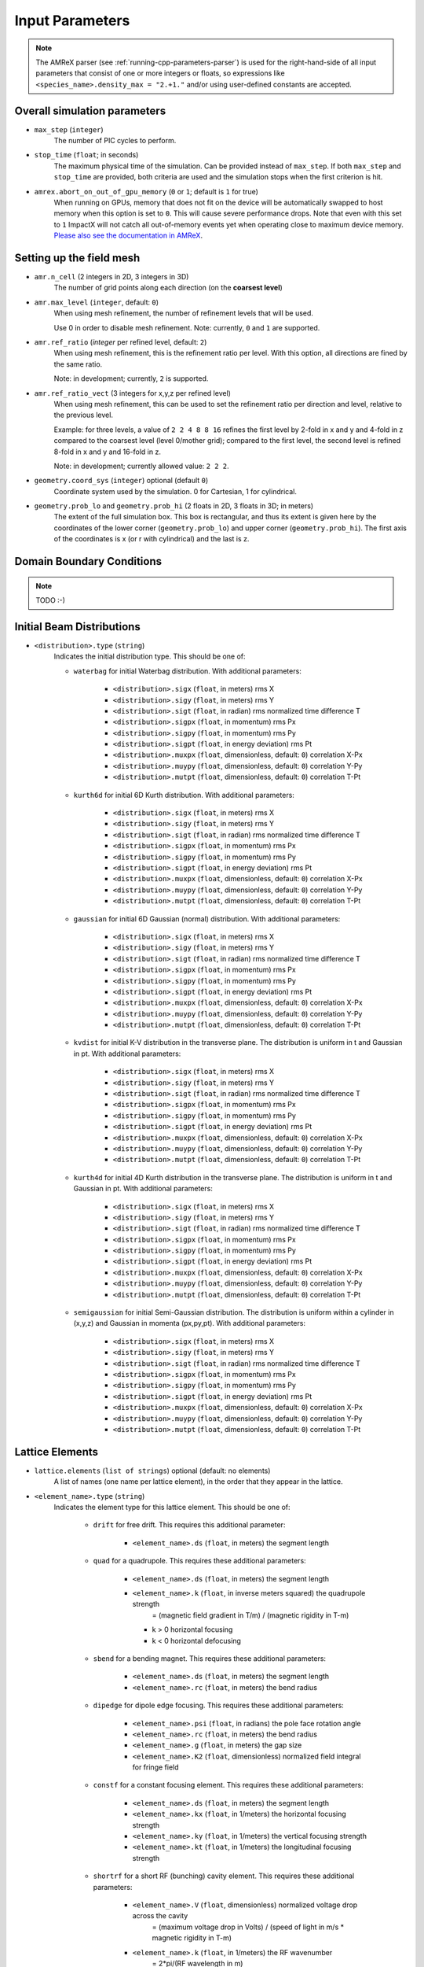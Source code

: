 .. _running-cpp-parameters:

Input Parameters
================

.. note::
   The AMReX parser (see :ref:`running-cpp-parameters-parser`) is used for the right-hand-side of all input parameters that consist of one or more integers or floats, so expressions like ``<species_name>.density_max = "2.+1."`` and/or using user-defined constants are accepted.

.. _running-cpp-parameters-overall:

Overall simulation parameters
-----------------------------

* ``max_step`` (``integer``)
    The number of PIC cycles to perform.

* ``stop_time`` (``float``; in seconds)
    The maximum physical time of the simulation. Can be provided instead of ``max_step``. If both
    ``max_step`` and ``stop_time`` are provided, both criteria are used and the simulation stops
    when the first criterion is hit.

* ``amrex.abort_on_out_of_gpu_memory``  (``0`` or ``1``; default is ``1`` for true)
    When running on GPUs, memory that does not fit on the device will be automatically swapped to host memory when this option is set to ``0``.
    This will cause severe performance drops.
    Note that even with this set to ``1`` ImpactX will not catch all out-of-memory events yet when operating close to maximum device memory.
    `Please also see the documentation in AMReX <https://amrex-codes.github.io/amrex/docs_html/GPU.html#inputs-parameters>`_.

.. _running-cpp-parameters-box:


Setting up the field mesh
-------------------------

* ``amr.n_cell`` (2 integers in 2D, 3 integers in 3D)
    The number of grid points along each direction (on the **coarsest level**)

* ``amr.max_level`` (``integer``, default: ``0``)
    When using mesh refinement, the number of refinement levels that will be used.

    Use 0 in order to disable mesh refinement.
    Note: currently, ``0`` and ``1`` are supported.

* ``amr.ref_ratio`` (`integer` per refined level, default: ``2``)
    When using mesh refinement, this is the refinement ratio per level.
    With this option, all directions are fined by the same ratio.

    Note: in development; currently, ``2`` is supported.

* ``amr.ref_ratio_vect`` (3 integers for x,y,z per refined level)
    When using mesh refinement, this can be used to set the refinement ratio per direction and level, relative to the previous level.

    Example: for three levels, a value of ``2 2 4 8 8 16`` refines the first level by 2-fold in x and y and 4-fold in z compared to the coarsest level (level 0/mother grid); compared to the first level, the second level is refined 8-fold in x and y and 16-fold in z.

    Note: in development; currently allowed value: ``2 2 2``.

* ``geometry.coord_sys`` (``integer``) optional (default ``0``)
    Coordinate system used by the simulation. 0 for Cartesian, 1 for cylindrical.

* ``geometry.prob_lo`` and ``geometry.prob_hi`` (2 floats in 2D, 3 floats in 3D; in meters)
    The extent of the full simulation box. This box is rectangular, and thus its
    extent is given here by the coordinates of the lower corner (``geometry.prob_lo``) and
    upper corner (``geometry.prob_hi``). The first axis of the coordinates is x
    (or r with cylindrical) and the last is z.


.. _running-cpp-parameters-bc:

Domain Boundary Conditions
--------------------------

.. note::

   TODO :-)


.. _running-cpp-parameters-particle:

Initial Beam Distributions
--------------------------

* ``<distribution>.type`` (``string``)
    Indicates the initial distribution type.
    This should be one of:

    * ``waterbag`` for initial Waterbag distribution.
      With additional parameters:

        * ``<distribution>.sigx`` (``float``, in meters) rms X
        * ``<distribution>.sigy`` (``float``, in meters) rms Y
        * ``<distribution>.sigt`` (``float``, in radian) rms normalized time difference T
        * ``<distribution>.sigpx`` (``float``, in momentum) rms Px
        * ``<distribution>.sigpy`` (``float``, in momentum) rms Py
        * ``<distribution>.sigpt`` (``float``, in energy deviation) rms Pt
        * ``<distribution>.muxpx`` (``float``, dimensionless, default: ``0``) correlation X-Px
        * ``<distribution>.muypy`` (``float``, dimensionless, default: ``0``) correlation Y-Py
        * ``<distribution>.mutpt`` (``float``, dimensionless, default: ``0``) correlation T-Pt

    * ``kurth6d`` for initial 6D Kurth distribution.
      With additional parameters:

        * ``<distribution>.sigx`` (``float``, in meters) rms X
        * ``<distribution>.sigy`` (``float``, in meters) rms Y
        * ``<distribution>.sigt`` (``float``, in radian) rms normalized time difference T
        * ``<distribution>.sigpx`` (``float``, in momentum) rms Px
        * ``<distribution>.sigpy`` (``float``, in momentum) rms Py
        * ``<distribution>.sigpt`` (``float``, in energy deviation) rms Pt
        * ``<distribution>.muxpx`` (``float``, dimensionless, default: ``0``) correlation X-Px
        * ``<distribution>.muypy`` (``float``, dimensionless, default: ``0``) correlation Y-Py
        * ``<distribution>.mutpt`` (``float``, dimensionless, default: ``0``) correlation T-Pt

    * ``gaussian`` for initial 6D Gaussian (normal) distribution.
      With additional parameters:

        * ``<distribution>.sigx`` (``float``, in meters) rms X
        * ``<distribution>.sigy`` (``float``, in meters) rms Y
        * ``<distribution>.sigt`` (``float``, in radian) rms normalized time difference T
        * ``<distribution>.sigpx`` (``float``, in momentum) rms Px
        * ``<distribution>.sigpy`` (``float``, in momentum) rms Py
        * ``<distribution>.sigpt`` (``float``, in energy deviation) rms Pt
        * ``<distribution>.muxpx`` (``float``, dimensionless, default: ``0``) correlation X-Px
        * ``<distribution>.muypy`` (``float``, dimensionless, default: ``0``) correlation Y-Py
        * ``<distribution>.mutpt`` (``float``, dimensionless, default: ``0``) correlation T-Pt

    * ``kvdist`` for initial K-V distribution in the transverse plane.
      The distribution is uniform in t and Gaussian in pt.
      With additional parameters:

        * ``<distribution>.sigx`` (``float``, in meters) rms X
        * ``<distribution>.sigy`` (``float``, in meters) rms Y
        * ``<distribution>.sigt`` (``float``, in radian) rms normalized time difference T
        * ``<distribution>.sigpx`` (``float``, in momentum) rms Px
        * ``<distribution>.sigpy`` (``float``, in momentum) rms Py
        * ``<distribution>.sigpt`` (``float``, in energy deviation) rms Pt
        * ``<distribution>.muxpx`` (``float``, dimensionless, default: ``0``) correlation X-Px
        * ``<distribution>.muypy`` (``float``, dimensionless, default: ``0``) correlation Y-Py
        * ``<distribution>.mutpt`` (``float``, dimensionless, default: ``0``) correlation T-Pt

    * ``kurth4d`` for initial 4D Kurth distribution in the transverse plane.
      The distribution is uniform in t and Gaussian in pt.
      With additional parameters:

        * ``<distribution>.sigx`` (``float``, in meters) rms X
        * ``<distribution>.sigy`` (``float``, in meters) rms Y
        * ``<distribution>.sigt`` (``float``, in radian) rms normalized time difference T
        * ``<distribution>.sigpx`` (``float``, in momentum) rms Px
        * ``<distribution>.sigpy`` (``float``, in momentum) rms Py
        * ``<distribution>.sigpt`` (``float``, in energy deviation) rms Pt
        * ``<distribution>.muxpx`` (``float``, dimensionless, default: ``0``) correlation X-Px
        * ``<distribution>.muypy`` (``float``, dimensionless, default: ``0``) correlation Y-Py
        * ``<distribution>.mutpt`` (``float``, dimensionless, default: ``0``) correlation T-Pt

    * ``semigaussian`` for initial Semi-Gaussian distribution.  The distribution is uniform within a cylinder in (x,y,z) and Gaussian
      in momenta (px,py,pt).
      With additional parameters:

        * ``<distribution>.sigx`` (``float``, in meters) rms X
        * ``<distribution>.sigy`` (``float``, in meters) rms Y
        * ``<distribution>.sigt`` (``float``, in radian) rms normalized time difference T
        * ``<distribution>.sigpx`` (``float``, in momentum) rms Px
        * ``<distribution>.sigpy`` (``float``, in momentum) rms Py
        * ``<distribution>.sigpt`` (``float``, in energy deviation) rms Pt
        * ``<distribution>.muxpx`` (``float``, dimensionless, default: ``0``) correlation X-Px
        * ``<distribution>.muypy`` (``float``, dimensionless, default: ``0``) correlation Y-Py
        * ``<distribution>.mutpt`` (``float``, dimensionless, default: ``0``) correlation T-Pt

.. _running-cpp-parameters-lattice:

Lattice Elements
----------------

* ``lattice.elements`` (``list of strings``) optional (default: no elements)
    A list of names (one name per lattice element), in the order that they
    appear in the lattice.

* ``<element_name>.type`` (``string``)
    Indicates the element type for this lattice element. This should be one of:

        * ``drift`` for free drift. This requires this additional parameter:

            * ``<element_name>.ds`` (``float``, in meters) the segment length

        * ``quad`` for a quadrupole. This requires these additional parameters:

            * ``<element_name>.ds`` (``float``, in meters) the segment length

            * ``<element_name>.k`` (``float``, in inverse meters squared) the quadrupole strength
                    = (magnetic field gradient in T/m) / (magnetic rigidity in T-m)

              * k > 0 horizontal focusing
              * k < 0 horizontal defocusing

        * ``sbend`` for a bending magnet. This requires these additional parameters:

            * ``<element_name>.ds`` (``float``, in meters) the segment length

            * ``<element_name>.rc`` (``float``, in meters) the bend radius

        * ``dipedge`` for dipole edge focusing. This requires these additional parameters:

            * ``<element_name>.psi`` (``float``, in radians) the pole face
              rotation angle

            * ``<element_name>.rc`` (``float``, in meters) the bend radius

            * ``<element_name>.g`` (``float``, in meters) the gap size

            * ``<element_name>.K2`` (``float``, dimensionless) normalized
              field integral for fringe field

        * ``constf`` for a constant focusing element. This requires these additional parameters:

            * ``<element_name>.ds`` (``float``, in meters) the segment length

            * ``<element_name>.kx`` (``float``, in 1/meters) the horizontal
              focusing strength

            * ``<element_name>.ky`` (``float``, in 1/meters) the vertical
              focusing strength

            * ``<element_name>.kt`` (``float``, in 1/meters) the
              longitudinal focusing strength

        * ``shortrf`` for a short RF (bunching) cavity element. This requires these additional parameters:

            * ``<element_name>.V`` (``float``, dimensionless) normalized voltage drop across the cavity
                    = (maximum voltage drop in Volts) / (speed of light in m/s * magnetic rigidity in T-m)

            * ``<element_name>.k`` (``float``, in 1/meters) the RF wavenumber
                    = 2*pi/(RF wavelength in m)

        * ``multipole`` for a thin multipole element. This requires these additional parameters:

            * ``<element_name>.multipole`` (``integer``, dimensionless) order of multipole
                    (m = 1) dipole, (m = 2) quadrupole, (m = 3) sextupole, etc.

            * ``<element_name>.k_normal`` (``float``, in 1/meters^m) integrated normal multipole coefficient (MAD-X convention)
                   = 1/(magnetic rigidity in T-m) * (derivative of order m-1 of By with respect to x)

            * ``<element_name>.k_skew`` (``float``, in 1/meters^m) integrated skew multipole strength (MAD-X convention)


.. _running-cpp-parameters-parallelization:

Distribution across MPI ranks and parallelization
-------------------------------------------------

* ``amr.max_grid_size`` (``integer``) optional (default ``128``)
    Maximum allowable size of each **subdomain**
    (expressed in number of grid points, in each direction).
    Each subdomain has its own ghost cells, and can be handled by a
    different MPI rank ; several OpenMP threads can work simultaneously on the
    same subdomain.

    If ``max_grid_size`` is such that the total number of subdomains is
    **larger** that the number of MPI ranks used, than some MPI ranks
    will handle several subdomains, thereby providing additional flexibility
    for **load balancing**.

    When using mesh refinement, this number applies to the subdomains
    of the coarsest level, but also to any of the finer level.


.. _running-cpp-parameters-parser:

Math parser and user-defined constants
--------------------------------------

ImpactX uses AMReX's math parser that reads expressions in the input file.
It can be used in all input parameters that consist of one or more integers or floats.
Integer input expecting boolean, 0 or 1, are not parsed.
Note that when multiple values are expected, the expressions are space delimited.
For integer input values, the expressions are evaluated as real numbers and the final result rounded to the nearest integer.
See `this section <https://amrex-codes.github.io/amrex/docs_html/Basics.html#parser>`_ of the AMReX documentation for a complete list of functions supported by the math parser.

ImpactX constants
^^^^^^^^^^^^^^^^^

ImpactX will provide a few pre-defined constants, that can be used for any parameter that consists of one or more floats.

.. note::

   Develop, such as:

   ======== ===================
   q_e      elementary charge
   m_e      electron mass
   m_p      proton mass
   m_u      unified atomic mass unit (Dalton)
   epsilon0 vacuum permittivity
   mu0      vacuum permeability
   clight   speed of light
   pi       math constant pi
   ======== ===================

   See in WarpX the file ``Source/Utils/WarpXConst.H`` for the values.

User-defined constants
^^^^^^^^^^^^^^^^^^^^^^

Users can define their own constants in the input file.
These constants can be used for any parameter that consists of one or more integers or floats.
User-defined constant names can contain only letters, numbers and the character ``_``.
The name of each constant has to begin with a letter. The following names are used
by ImpactX, and cannot be used as user-defined constants: ``x``, ``y``, ``z``, ``X``, ``Y``, ``t``.
The values of the constants can include the predefined ImpactX constants listed above as well as other user-defined constants.
For example:

* ``my_constants.a0 = 3.0``
* ``my_constants.z_plateau = 150.e-6``
* ``my_constants.n0 = 1.e22``
* ``my_constants.wp = sqrt(n0*q_e**2/(epsilon0*m_e))``

Coordinates
^^^^^^^^^^^

Besides, for profiles that depend on spatial coordinates (the plasma momentum distribution or the laser field, see below ``Particle initialization`` and ``Laser initialization``), the parser will interpret some variables as spatial coordinates.
These are specified in the input parameter, i.e., ``density_function(x,y,z)`` and ``field_function(X,Y,t)``.

The parser reads python-style expressions between double quotes, for instance
``"a0*x**2 * (1-y*1.e2) * (x>0)"`` is a valid expression where ``a0`` is a
user-defined constant (see above) and ``x`` and ``y`` are spatial coordinates. The names are case sensitive. The factor
``(x>0)`` is ``1`` where ``x>0`` and ``0`` where ``x<=0``. It allows the user to
define functions by intervals.
Alternatively the expression above can be written as ``if(x>0, a0*x**2 * (1-y*1.e2), 0)``.


.. _running-cpp-parameters-numerics:

Numerics and algorithms
-----------------------

* ``algo.particle_shape`` (``integer``; ``1``, ``2``, or ``3``)
    The order of the shape factors (splines) for the macro-particles along all spatial directions: `1` for linear, `2` for quadratic, `3` for cubic.
    Low-order shape factors result in faster simulations, but may lead to more noisy results.
    High-order shape factors are computationally more expensive, but may increase the overall accuracy of the results. For production runs it is generally safer to use high-order shape factors, such as cubic order.


.. _running-cpp-parameters-diagnostics:

Diagnostics and output
----------------------

.. _running-cpp-parameters-diagnostics-insitu:

In-situ visualization
^^^^^^^^^^^^^^^^^^^^^

.. note::

   TODO :-)

.. _running-cpp-parameters-diagnostics-full:

.. note::

   TODO :-)

.. _running-cpp-parameters-diagnostics-reduced:

Reduced Diagnostics
^^^^^^^^^^^^^^^^^^^

``ReducedDiags`` allow the user to compute some reduced quantity (particle temperature, max of a field) and write a small amount of data to text files.

.. note::

   TODO :-)


.. _running-cpp-parameters-cp-restart:

Checkpoints and restart
-----------------------

.. note::

   ImpactX will support checkpoints/restart via AMReX.
   The checkpoint capability can be turned with regular diagnostics: ``<diag_name>.format = checkpoint``.

   * ``amr.restart`` (`string`)
       Name of the checkpoint file to restart from. Returns an error if the folder does not exist
       or if it is not properly formatted.

Intervals parser
----------------

.. note::

   TODO :-)

ImpactX can parse time step interval expressions of the form ``start:stop:period``, e.g.
``1:2:3, 4::, 5:6, :, ::10``.
A comma is used as a separator between groups of intervals, which we call slices.
The resulting time steps are the `union set <https://en.wikipedia.org/wiki/Union_(set_theory)>`_ of all given slices.
White spaces are ignored.
A single slice can have 0, 1 or 2 colons ``:``, just as `numpy slices <https://numpy.org/doc/stable/reference/generated/numpy.s_.html>`_, but with inclusive upper bound for ``stop``.

* For 0 colon the given value is the period

* For 1 colon the given string is of the type ``start:stop``

* For 2 colons the given string is of the type ``start:stop:period``

Any value that is not given is set to default.
Default is ``0`` for the start, ``std::numeric_limits<int>::max()`` for the stop and ``1`` for the
period.
For the 1 and 2 colon syntax, actually having values in the string is optional
(this means that ``::5``, ``100 ::10`` and ``100 :`` are all valid syntaxes).

All values can be expressions that will be parsed in the same way as other integer input parameters.

**Examples**

* ``something_intervals = 50`` -> do something at timesteps 0, 50, 100, 150, etc.
  (equivalent to ``something_intervals = ::50``)

* ``something_intervals = 300:600:100`` -> do something at timesteps 300, 400, 500 and 600.

* ``something_intervals = 300::50`` -> do something at timesteps 300, 350, 400, 450, etc.

* ``something_intervals = 105:108,205:208`` -> do something at timesteps 105, 106, 107, 108,
  205, 206, 207 and 208. (equivalent to ``something_intervals = 105 : 108 : , 205 : 208 :``)

* ``something_intervals = :`` or  ``something_intervals = ::`` -> do something at every timestep.

* ``something_intervals = 167:167,253:253,275:425:50`` do something at timesteps 167, 253, 275,
  325, 375 and 425.

This is essentially the python slicing syntax except that the stop is inclusive
(``0:100`` contains 100) and that no colon means that the given value is the period.

Note that if a given period is zero or negative, the corresponding slice is disregarded.
For example, ``something_intervals = -1`` deactivates ``something`` and
``something_intervals = ::-1,100:1000:25`` is equivalent to ``something_intervals = 100:1000:25``.
